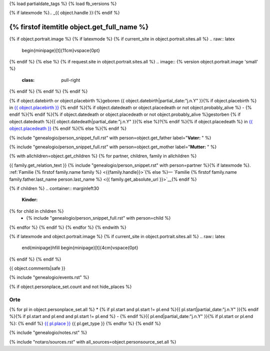 {% load partialdate_tags %}
{% load fb_versions %}

.. role:: underline
    :class: underline

{% if latexmode %}.. _{{ object.handle }}:{% endif %}

{% firstof itemtitle object.get_full_name %}
==============================================================================================================================================================

{% if object.portrait.image %}
{% if latexmode %}
{% if current_site in object.portrait.sites.all %}
.. raw:: latex

    \begin{minipage}[t]{11cm}\vspace{0pt}
{% endif %}
{% else %}
{% if request.site in object.portrait.sites.all %}
.. image:: {% version object.portrait.image 'small' %}
    :class: pull-right
{% endif %}
{% endif %}
{% endif %}

{% if object.datebirth or object.placebirth %}geboren {{ object.datebirth|partial_date:"j.n.Y" }}{% if object.placebirth %} in `{{ object.placebirth }} <{% url "place-detail" object.placebirth.id %}>`__ {% endif %}{% if object.datedeath or object.placedeath or not object.probably_alive %} - {% endif %}{% endif %}{% if object.datedeath or object.placedeath or not object.probably_alive %}gestorben {% if object.datedeath %}{{ object.datedeath|partial_date:"j.n.Y" }}{% else %}?{% endif %}{% if object.placedeath %} in `{{ object.placedeath }} <{% url "place-detail" object.placedeath.id %}>`__ {% endif %}{% else %}{% endif %}

{% include "genealogio/person_snippet_full.rst" with person=object.get_father label="**Vater:** " %}

{% include "genealogio/person_snippet_full.rst" with person=object.get_mother label="**Mutter:** " %}

{% with allchildren=object.get_children %}
{% for partner, children, family in allchildren %}

{{ family.get_relation_text }} {% include "genealogio/person_snippet.rst" with person=partner %}{% if latexmode %}. :ref:`Familie {% firstof family.name family %} <{{family.handle}}>`{% else %}— `Familie {% firstof family.name family.father.last_name person.last_name %} <{{ family.get_absolute_url }}>`__{% endif %}

{% if children %}
.. container:: marginleft30

    **Kinder:**

{% for child in children %}
    * {% include "genealogio/person_snippet_full.rst" with person=child %}
{% endfor %}
{% endif %}
{% endfor %}
{% endwith %}

{% if latexmode and object.portrait.image %}
{% if current_site in object.portrait.sites.all %}
.. raw:: latex

    \end{minipage}\hfill
    \begin{minipage}[t]{4cm}\vspace{0pt}

.. image:: /../../../..{% version object.portrait.image 'medium' %}
    :width: 4cm

.. raw:: latex

    \end{minipage}
{% endif %}
{% endif %}

{{ object.comments|safe }}


{% include "genealogio/events.rst" %}

{% if object.personplace_set.count and not hide_places %}

Orte
----

{% for pl in object.personplace_set.all %}
* {% if pl.start and pl.start != pl.end %}{{ pl.start|partial_date:"j.n.Y" }}{% endif %}{% if pl.start and pl.end and pl.start != pl.end %} - {% endif %}{{ pl.end|partial_date:"j.n.Y" }}{% if pl.start or pl.end %}: {% endif %} `{{ pl.place }} <{{ pl.place.get_absolute_url }}>`__ {{ pl.get_type }}
{% endfor %}
{% endif %}

{% include "genealogio/notes.rst" %}

{% include "notaro/sources.rst" with all_sources=object.personsource_set.all %}
